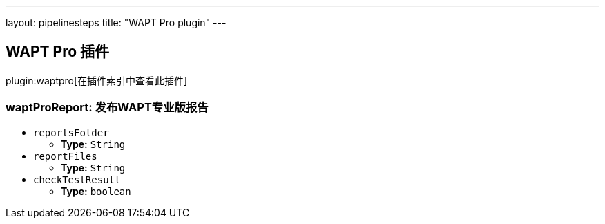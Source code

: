---
layout: pipelinesteps
title: "WAPT Pro plugin"
---

:notitle:
:description:
:author:
:email: jenkinsci-users@googlegroups.com
:sectanchors:
:toc: left

== WAPT Pro 插件

plugin:waptpro[在插件索引中查看此插件]

=== +waptProReport+: 发布WAPT专业版报告
++++
<ul><li><code>reportsFolder</code>
<ul><li><b>Type:</b> <code>String</code></li></ul></li>
<li><code>reportFiles</code>
<ul><li><b>Type:</b> <code>String</code></li></ul></li>
<li><code>checkTestResult</code>
<ul><li><b>Type:</b> <code>boolean</code></li></ul></li>
</ul>


++++

